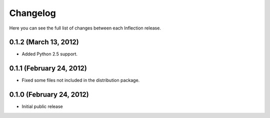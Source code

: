 Changelog
---------

Here you can see the full list of changes between each Inflection release.

0.1.2 (March 13, 2012)
++++++++++++++++++++++

- Added Python 2.5 support.

0.1.1 (February 24, 2012)
+++++++++++++++++++++++++

- Fixed some files not included in the distribution package.


0.1.0 (February 24, 2012)
+++++++++++++++++++++++++

- Initial public release

